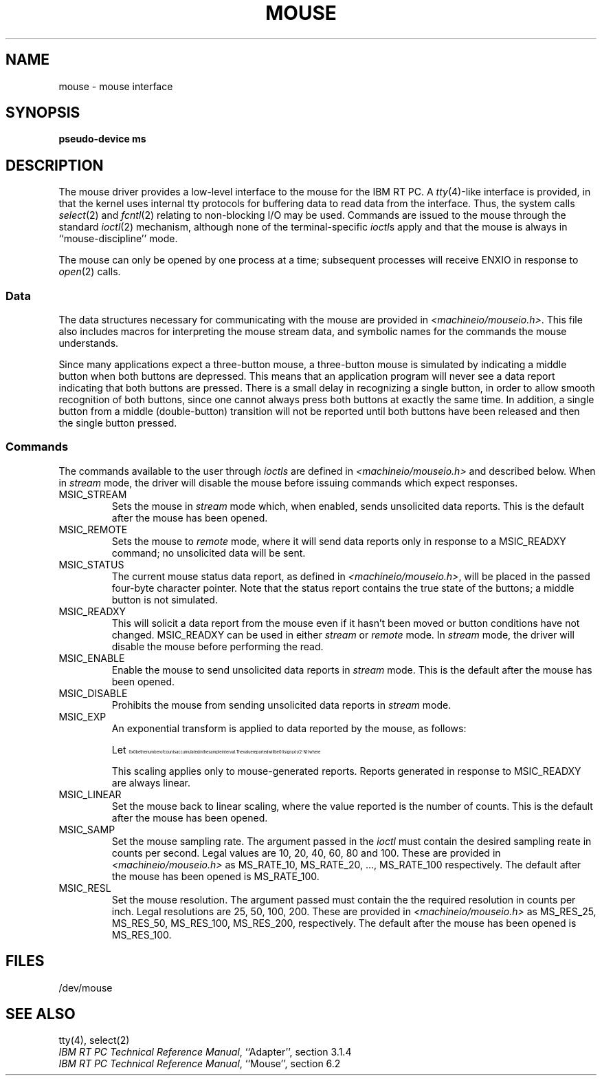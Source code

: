.\"$Header: mouse.4,v 10.1 86/11/19 10:56:12 jg Exp $
.\"$Source: /u1/X/libibm/doc/man/RCS/mouse.4,v $
.\"Contains -man macros and eqn source
.TH MOUSE 4 "30 Sep 1985" "Space overwritten by .AC macro" " "
.UC 4
.AC 1 0
.SH NAME
mouse \- mouse interface
.SH SYNOPSIS
.B "pseudo-device ms"
.SH DESCRIPTION
The mouse driver provides a low-level interface to the
mouse for the IBM RT PC.
A
.IR tty (4)-like
interface is provided, in that
the kernel uses
internal tty
protocols for buffering data to read data from the interface.  Thus, the
system calls
.IR select (2)
and
.IR fcntl (2)
relating to non-blocking I/O may be used.
Commands are issued to the mouse through the standard
.IR ioctl (2)
mechanism,
although
none of the terminal-specific
.IR ioctl s
apply and that the mouse is always in ``mouse-discipline'' mode.
.PP
The mouse can only be opened by one process at a time; subsequent
processes will receive ENXIO in response to
.IR open (2)
calls.
.SS Data
The data structures necessary for communicating with the mouse are
provided in
.IR <machineio/mouseio.h> .
This file also includes macros for interpreting the mouse stream data,
and symbolic names for the commands the mouse understands.
.PP
Since many applications expect a three-button mouse,
a three-button mouse is simulated by indicating
a middle button when both buttons are depressed.
This means that an application program will never see a data report
indicating that both buttons are pressed.
There is a small
delay in recognizing a single button,
in order to
allow smooth recognition of both buttons, since one cannot
always press
both buttons at exactly the same time.
In addition,
a single button from a middle
(double-button) transition will not be reported
until both buttons have been released and
then the single button pressed.
.SS Commands
The commands available to the user through
.I ioctls
are defined in
.I <machineio/mouseio.h>
and described below.
When in
.I stream
mode, the driver will disable the mouse
before issuing commands which expect responses.
.IP MSIC_STREAM
Sets the mouse in 
.I stream 
mode which, when enabled, sends unsolicited
data reports.
This is the default after the mouse has been opened.
.IP MSIC_REMOTE
Sets the mouse to 
.I remote 
mode, where it will send data
reports only in response to a
MSIC_READXY
command;
no unsolicited data will be sent.
.IP MSIC_STATUS
The current mouse status data report, as defined in
.IR <machineio/mouseio.h> ,
will be placed in the passed four-byte character pointer.
Note that the status report contains the true state of the buttons;
a middle button is not simulated.
.IP MSIC_READXY
This will solicit a data report from the mouse even if it hasn't
been moved or button conditions have not changed.  MSIC_READXY
can be used in either 
.I stream
or 
.I remote 
mode.
In 
.I stream 
mode, the driver will disable the mouse
before performing the read.
.IP MSIC_ENABLE
Enable the mouse to send unsolicited data reports in
.I stream 
mode.
This is the default after the mouse has been opened.
.IP MSIC_DISABLE
Prohibits the mouse from sending unsolicited data reports in
.I stream 
mode.

.IP MSIC_EXP
An exponential transform is applied to data reported by the mouse, as
follows:
.IP
.\" Pipe the following through eqn or neqn, as appropriate,
.\" to generate the corresponding nroff/troff code.
.\" (in vi, copy, mark, and pipe through sed s/...// | eqn)
.\".EQ
.\"delim @@
.\"ndefine sup '"^"'
.\"tdefine Z @ roman sign (x) cdot (2 sup N )@
.\"ndefine Z @ (( sign (x) )  (2 sup N ))@
.\".EN
.\"Let @x@ be the number of counts accumulated in the sample interval.
.\"The value reported will be @Z@
.\"where
.\".IP
.\".RS
.\".RS
.\".EQ
.\"tdefine Y '{roman abs ( x ) cdot roman rate } over roman resolution ~-~ 3 .'
.\"ndefine Y '(( abs ( x ) ) ( rate ) ) / ( resolution - 3 . )'
.\"N = Y
.\".RE
.\".RE
.\".EN
.if n \{\
.\"nroff code goes here
.EQ
.nr 99 \n(.s
.nr 98 \n(.f
.ps 10
.ft 1
.ps \n(99
.ft \n(98
.EN
.nr 99 \n(.s
.nr 98 \n(.f
.rm 11 
.as 11 "Let 
.ps 10
.ft 1
.ds 12 "x
.ds 12 \x'0'\f1\s10\*(12\|\s\n(99\f\n(98
.as 11 \*(12
.ps \n(99
.ft \n(98
.as 11 " be the number of counts accumulated in the sample interval.
.ps \n(99
.ft \n(98
\*(11
.nr 99 \n(.s
.nr 98 \n(.f
.rm 11 
.as 11 "The value reported will be 
.ps 10
.ft 1
.ds 12 "\f1(\fP\|\f1(\fP
.ds 13 "sign
.as 12 "\|\*(13
.ds 13 "\f1(\fPx\|\f1)\fP
.as 12 "\|\*(13
.ds 13 "\f1)\fP
.as 12 "\|\*(13
.ds 13 "\f1(\fP\|\f12\fP
.as 12 "\|\*(13
.ds 13 "^
.as 12 "\|\*(13
.ds 13 "N
.as 12 "\|\*(13
.ds 13 "\f1)\fP\|\f1)\fP
.as 12 "\|\*(13
.ds 12 \x'0'\f1\s10\*(12\|\s\n(99\f\n(98
.as 11 \*(12
.ps \n(99
.ft \n(98
.as 11 "
.ps \n(99
.ft \n(98
\*(11
where
.IP
.RS
.RS
.EQ
.nr 99 \n(.s
.nr 98 \n(.f
.ps 10
.ft 1
.ds 11 "N
.ds 12 "\(eq
.as 11 "\|\*(12
.ds 12 "\f1(\fP\|\f1(\fP
.as 11 "\|\*(12
.ds 12 "abs
.as 11 "\|\*(12
.ds 12 "\f1(\fP
.as 11 "\|\*(12
.ds 12 "x
.as 11 "\|\*(12
.ds 12 "\f1)\fP
.as 11 "\|\*(12
.ds 12 "\f1)\fP
.as 11 "\|\*(12
.ds 12 "\f1(\fP
.as 11 "\|\*(12
.ds 12 "rate
.as 11 "\|\*(12
.ds 12 "\f1)\fP
.as 11 "\|\*(12
.ds 12 "\f1)\fP
.as 11 "\|\*(12
.ds 12 "\(sl
.as 11 "\|\*(12
.ds 12 "\f1(\fP
.as 11 "\|\*(12
.ds 12 "resolution
.as 11 "\|\*(12
.ds 12 "\(mi
.as 11 "\|\*(12
.ds 12 "\f13\fP
.as 11 "\|\*(12
.ds 12 ".
.as 11 "\*(12
.ds 12 "\f1)\fP
.as 11 "\*(12
.ds 11 \x'0'\f1\s10\*(11\|\s\n(99\f\n(98
.nr 11 \w'\*(11'
.nr MK 0
.if 40>\n(.v .ne 40u
.rn 11 10
\*(10
.ps \n(99
.ft \n(98
.RE
.RE
.EN
.\"end of nroff code
.\}
.if t \{\
.\"troff code goes here
.EQ
.nr 99 \n(.s
.nr 98 \n(.f
.ps 10
.ft 2
.ps \n(99
.ft \n(98
.EN
.nr 99 \n(.s
.nr 98 \n(.f
.rm 11 
.as 11 "Let 
.ps 10
.ft 2
.ds 12 "x
.ds 12 \x'0'\f2\s10\*(12\|\s\n(99\f\n(98
.as 11 \*(12
.ps \n(99
.ft \n(98
.as 11 " be the number of counts accumulated in the sample interval.
.ps \n(99
.ft \n(98
\*(11
.nr 99 \n(.s
.nr 98 \n(.f
.rm 11 
.as 11 "The value reported will be 
.ps 10
.ft 2
.ft 1
.ds 12 "sign
.ds 12 \f1\*(12\f2
.ft 2
.ds 13 "\f1(\fPx\|\f1)\fP
.as 12 "\*(13
.ds 13 "\v'-.3m'.\v'.3m'
.as 12 "\*(13
.ds 13 "\f1(\fP\f12\fP
.ds 14 "N
.as 13 \v'-24u'\s-3\*(14\s+3\|\v'24u'
.as 12 "\*(13
.ds 13 "\f1)\fP
.as 12 "\*(13
.ds 12 \x'0'\f2\s10\*(12\s\n(99\f\n(98
.as 11 \*(12
.ps \n(99
.ft \n(98
.as 11 "
.ps \n(99
.ft \n(98
\*(11
where
.IP
.RS
.RS
.EQ
.nr 99 \n(.s
.nr 98 \n(.f
.ps 10
.ft 2
.ds 11 "N
.ds 12 "\(eq
.as 11 "\|\*(12
.ft 1
.ds 12 "abs
.ds 12 \f1\*(12\f2
.ft 2
.ds 13 "\f1(\fP
.as 12 "\*(13
.ds 13 "x
.as 12 "\*(13
.ds 13 "\f1)\fP
.as 12 "\|\*(13
.ds 13 "\v'-.3m'.\v'.3m'
.as 12 "\*(13
.ft 1
.ds 13 "rate
.ds 13 \f1\*(13\f2
.ft 2
.as 12 "\*(13
.ft 1
.ds 13 "resolution
.ds 13 \f1\*(13\f2
.ft 2
.nr 12 \w'\s10\*(12'
.nr 13 \w'\s10\*(13'
.nr 14 \n(12
.if \n(13>\n(14 .nr 14 \n(13
.nr 14 \n(14+\s10.5m\s0
.ds 12 \v'42u'\h'\n(14u-\n(13u/2u'\*(13\
\h'-\n(13u-\n(12u/2u'\v'-78u'\*(12\
\h'-\n(14u-\n(12u/2u+.1m'\v'18u'\l'\n(14u-.2m'\h'.1m'\v'18u'
.as 11 "\*(12
.ds 12 "\ 
.as 11 "\*(12
.ds 12 "\(mi
.as 11 "\*(12
.ds 12 "\ 
.as 11 "\*(12
.ds 12 "\f13\fP
.as 11 "\*(12
.ds 12 ".
.as 11 "\*(12
.ds 11 \x'0'\x'0-24u'\f2\s10\*(11\s\n(99\f\n(98\x'30u'
.nr 11 \w'\*(11'
.nr MK 0
.if 138>\n(.v .ne 138u
.rn 11 10
\*(10
.ps \n(99
.ft \n(98
.RE
.RE
.EN
.\"end of troff code
.\}
.IP
This scaling applies only to mouse-generated reports.
Reports generated in response to
MSIC_READXY
are always linear.
.IP MSIC_LINEAR
Set the mouse back to linear scaling, where the value reported is the number 
of counts.  This is the default after the mouse has been opened.
.IP MSIC_SAMP
Set the mouse sampling rate.
The argument passed in the
.I ioctl
must contain the desired sampling reate in counts per second.
Legal
values are 10, 20, 40, 60, 80 and 100.
These are provided in
.I <machineio/mouseio.h>
as MS_RATE_10, MS_RATE_20, ..., MS_RATE_100 respectively.
The default after the mouse has been opened is
MS_RATE_100.
.IP MSIC_RESL
Set the mouse resolution.
The argument passed must contain the the required resolution in counts
per inch.
Legal resolutions are 25, 50, 100, 200.
These are provided in
.I <machineio/mouseio.h>
as MS_RES_25, MS_RES_50, MS_RES_100, MS_RES_200, respectively.
The default after the mouse has been opened is
MS_RES_100.
.SH FILES
/dev/mouse
.SH "SEE ALSO"
tty(4), select(2)
.br
.IR "IBM RT PC Technical Reference Manual" , 
``Adapter'', section 3.1.4
.br
.IR "IBM RT PC Technical Reference Manual" , 
``Mouse'', section 6.2
